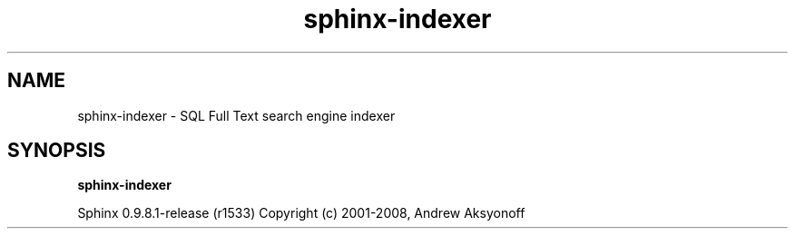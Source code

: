 .\"Created with GNOME Manpages Editor Wizard
.TH sphinx-indexer 1 "May 12, 2009" "" "SQL Full Text search engine"

.SH NAME
sphinx-indexer \- SQL Full Text search engine indexer

.SH SYNOPSIS
.B sphinx-indexer

.PP
Sphinx 0.9.8.1\-release (r1533)
Copyright (c) 2001\-2008, Andrew Aksyonoff

